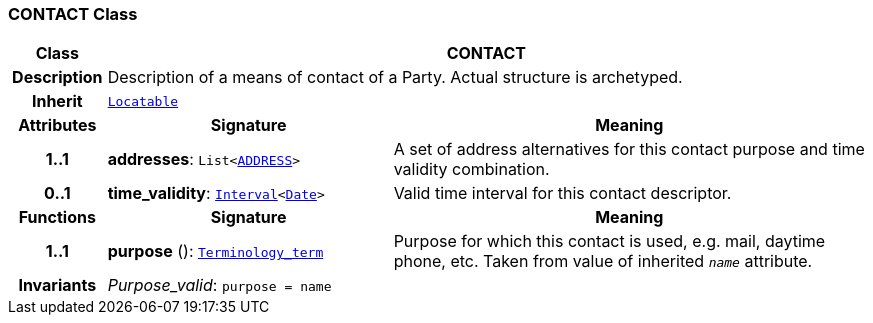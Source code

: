 === CONTACT Class

[cols="^1,3,5"]
|===
h|*Class*
2+^h|*CONTACT*

h|*Description*
2+a|Description of a means of contact of a Party. Actual structure is archetyped.

h|*Inherit*
2+|`link:/releases/BASE/{base_release}/base_types.html#_locatable_class[Locatable^]`

h|*Attributes*
^h|*Signature*
^h|*Meaning*

h|*1..1*
|*addresses*: `List<<<_address_class,ADDRESS>>>`
a|A set of address alternatives for this contact purpose and time validity combination.

h|*0..1*
|*time_validity*: `link:/releases/BASE/{base_release}/foundation_types.html#_interval_class[Interval^]<link:/releases/BASE/{base_release}/foundation_types.html#_date_class[Date^]>`
a|Valid time interval for this contact descriptor.
h|*Functions*
^h|*Signature*
^h|*Meaning*

h|*1..1*
|*purpose* (): `link:/releases/BASE/{base_release}/foundation_types.html#_terminology_term_class[Terminology_term^]`
a|Purpose for which this contact is used, e.g. mail,  daytime phone, etc. Taken from value of inherited `_name_` attribute.

h|*Invariants*
2+a|__Purpose_valid__: `purpose = name`
|===
